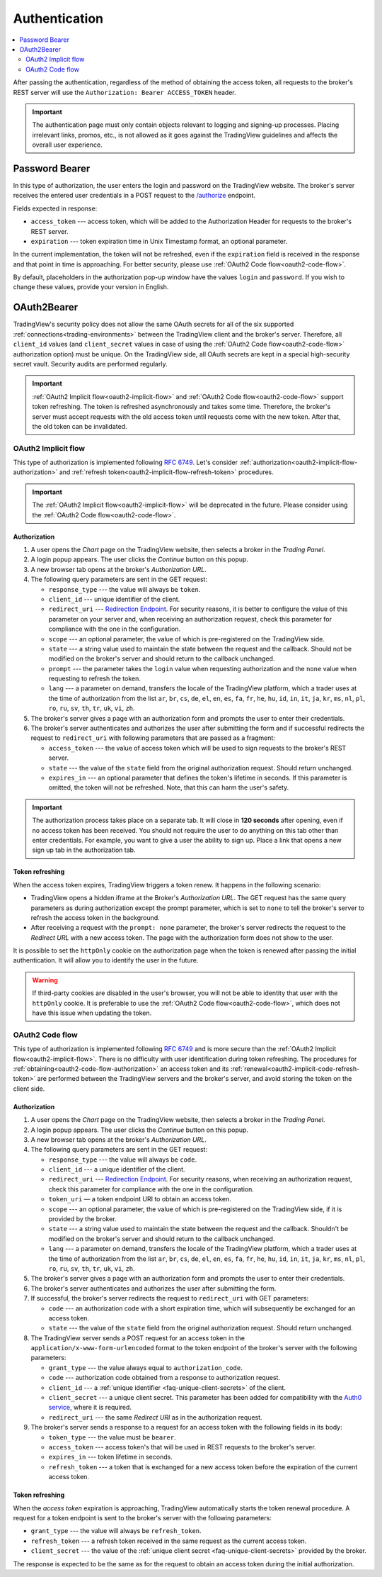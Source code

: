 .. links
.. _`/authorize`: https://www.tradingview.com/rest-api-spec/#operation/authorize
.. _`Auth0 service`: https://auth0.com/docs/authorization/flows/call-your-api-using-the-authorization-code-flow
.. _`Redirection Endpoint`: https://tools.ietf.org/html/rfc6749#section-3.1.2

Authentication
--------------

.. contents:: :local:
   :depth: 2

After passing the authentication, regardless of the method of obtaining the access token, all requests to the
broker's REST server will use the ``Authorization: Bearer ACCESS_TOKEN`` header.

.. important::
  The authentication page must only contain objects relevant to logging and signing-up processes.
  Placing irrelevant links, promos, etc., is not allowed as it goes against the TradingView guidelines and affects the overall user experience.

.. _password-bearer-flow:

Password Bearer
...............
In this type of authorization, the user enters the login and password on the TradingView website.
The broker's server receives the entered user credentials in a POST request to the `/authorize`_ endpoint.

Fields expected in response:

* ``access_token`` --- access token, which will be added to the Authorization Header for requests to the broker's REST
  server.
* ``expiration`` --- token expiration time in Unix Timestamp format, an optional parameter.

In the current implementation, the token will not be refreshed, even if the ``expiration`` field is received in the
response and that point in time is approaching. For better security, please use
:ref:`OAuth2 Code flow<oauth2-code-flow>`.

By default, placeholders in the authorization pop-up window have the values ``login`` and ``password``.
If you wish to change these values, provide your version in English.

.. _oauth2-flow:

OAuth2Bearer
............
TradingView's security policy does not allow the same OAuth secrets for all of the six supported
:ref:`connections<trading-environments>` between the TradingView client and the broker's server. Therefore, all
``client_id`` values (and ``client_secret`` values in case of using the :ref:`OAuth2 Code flow<oauth2-code-flow>`
authorization option) must be unique. On the TradingView side, all OAuth secrets are kept in a special high-security
secret vault. Security audits are performed regularly.

.. important:: :ref:`OAuth2 Implicit flow<oauth2-implicit-flow>` and :ref:`OAuth2 Code flow<oauth2-code-flow>` support
  token refreshing. The token is refreshed asynchronously and takes some time. Therefore, the broker's server must
  accept requests with the old access token until requests come with the new token. After that, the old token can be
  invalidated.

.. _oauth2-implicit-flow:

OAuth2 Implicit flow
''''''''''''''''''''
This type of authorization is implemented following :rfc:`6749#section-4.2`. Let's consider
:ref:`authorization<oauth2-implicit-flow-authorization>` and :ref:`refresh token<oauth2-implicit-flow-refresh-token>`
procedures.

.. important:: The :ref:`OAuth2 Implicit flow<oauth2-implicit-flow>` will be deprecated in the future. Please consider
  using the :ref:`OAuth2 Code flow<oauth2-code-flow>`.

.. _oauth2-implicit-flow-authorization:

Authorization
"""""""""""""
1. A user opens the *Chart* page on the TradingView website, then selects a broker in the *Trading Panel*.
2. A login popup appears. The user clicks the *Continue* button on this popup.
3. A new browser tab opens at the broker's *Authorization URL*.
4. The following query parameters are sent in the GET request:

   * ``response_type`` --- the value will always be ``token``.
   * ``client_id`` --- unique identifier of the client.
   * ``redirect_uri`` --- `Redirection Endpoint`_. For security reasons, it is better to configure the value of
     this parameter on your server and, when receiving an authorization request, check this parameter for
     compliance with the one in the configuration.
   * ``scope`` --- an optional parameter, the value of which is pre-registered on the TradingView side.
   * ``state`` --- a string value used to maintain the state between the request and the callback. Should not be
     modified on the broker's server and should return to the callback unchanged.
   * ``prompt`` --- the parameter takes the ``login`` value when requesting authorization and the ``none`` value when
     requesting to refresh the token.
   * ``lang`` --- a parameter on demand, transfers the locale of the TradingView platform, which a trader uses at
     the time of authorization from the list ``ar``, ``br``, ``cs``, ``de``, ``el``, ``en``, ``es``, ``fa``,
     ``fr``, ``he``, ``hu``, ``id``, ``in``, ``it``, ``ja``, ``kr``, ``ms``, ``nl``, ``pl``, ``ro``, ``ru``,
     ``sv``, ``th``, ``tr``, ``uk``, ``vi``, ``zh``.

5. The broker's server gives a page with an authorization form and prompts the user to enter their credentials.
6. The broker's server authenticates and authorizes the user after submitting the form and if successful redirects
   the request to ``redirect_uri`` with following parameters that are passed as a fragment:

   * ``access_token`` --- the value of access token which will be used to sign requests to the broker's REST server.
   * ``state`` --- the value of the ``state`` field from the original authorization request. Should return unchanged.
   * ``expires_in`` --- an optional parameter that defines the token\'s lifetime in seconds. If this parameter is
     omitted, the token will not be refreshed. Note, that this can harm the user\'s safety.

.. important:: The authorization process takes place on a separate tab. It will close in **120 seconds** after opening,
  even if no access token has been received. You should not require the user to do anything on this tab other than
  enter credentials. For example, you want to give a user the ability to sign up. Place a link that opens a new sign up
  tab in the authorization tab.

.. _oauth2-implicit-flow-refresh-token:

Token refreshing
""""""""""""""""
When the access token expires, TradingView triggers a token renew. It happens in the following scenario:

* TradingView opens a hidden iframe at the Broker's *Authorization URL*. The GET request has the same query parameters
  as during authorization except the prompt parameter, which is set to ``none`` to tell the broker's server to refresh
  the access token in the background.
* After receiving a request with the ``prompt: none`` parameter, the broker's server redirects the request to the
  *Redirect URL* with a new access token. The page with the authorization form does not show to the user.

It is possible to set the ``httpOnly`` cookie on the authorization page when the token is renewed after passing the
initial authentication. It will allow you to identify the user in the future.

.. warning:: If third-party cookies are disabled in the user's browser, you will not be able to identity that user
  with the ``httpOnly`` cookie. It is preferable to use the :ref:`OAuth2 Code flow<oauth2-code-flow>`, which does not
  have this issue when updating the token.

.. _oauth2-code-flow:

OAuth2 Code flow
''''''''''''''''

This type of authorization is implemented following :rfc:`6749#section-4.1` and is more secure than the
:ref:`OAuth2 Implicit flow<oauth2-implicit-flow>`. There is no difficulty with user identification during token
refreshing. The procedures for :ref:`obtaining<oauth2-code-flow-authorization>` an access token and its
:ref:`renewal<oauth2-implicit-code-refresh-token>` are performed between the TradingView servers and the broker's
server, and avoid storing the token on the client side.

.. _oauth2-code-flow-authorization:

Authorization
"""""""""""""
1. A user opens the *Chart* page on the TradingView website, then selects a broker in the *Trading Panel*.
2. A login popup appears. The user clicks the *Continue* button on this popup.
3. A new browser tab opens at the broker's *Authorization URL*.
4. The following query parameters are sent in the GET request:

   * ``response_type`` --- the value will always be ``code``.
   * ``client_id`` --- a unique identifier of the client.
   * ``redirect_uri`` --- `Redirection Endpoint`_. For security reasons, when receiving an authorization request, check
     this parameter for compliance with the one in the configuration.
   * ``token_uri`` — a token endpoint URI to obtain an access token.
   * ``scope`` --- an optional parameter, the value of which is pre-registered on the TradingView side, if it is
     provided by the broker.
   * ``state`` --- a string value used to maintain the state between the request and the callback. Shouldn't be
     modified on the broker's server and should return to the callback unchanged.
   * ``lang`` --- a parameter on demand, transfers the locale of the TradingView platform, which a trader uses at the
     time of authorization from the list ``ar``, ``br``, ``cs``, ``de``, ``el``, ``en``, ``es``, ``fa``, ``fr``,
     ``he``, ``hu``, ``id``, ``in``, ``it``, ``ja``, ``kr``, ``ms``, ``nl``, ``pl``, ``ro``, ``ru``, ``sv``, ``th``,
     ``tr``, ``uk``, ``vi``, ``zh``.

5. The broker's server gives a page with an authorization form and prompts the user to enter their credentials.
6. The broker's server authenticates and authorizes the user after submitting the form.
7. If successful, the broker's server redirects the request to ``redirect_uri`` with GET parameters:

   * ``code`` --- an authorization code with a short expiration time, which will subsequently be exchanged for an
     access token.
   * ``state`` --- the value of the ``state`` field from the original authorization request. Should return unchanged.

8. The TradingView server sends a POST request for an access token in the ``application/x-www-form-urlencoded``
   format to the token endpoint of the broker's server with the following parameters:

   * ``grant_type`` --- the value always equal to ``authorization_code``.
   * ``code`` --- authorization code obtained from a response to authorization request.
   * ``client_id`` --- a :ref:`unique identifier <faq-unique-client-secrets>` of the client.
   * ``client_secret`` --- a unique client secret. This parameter has been added for compatibility with the
     `Auth0 service`_, where it is required.
   * ``redirect_uri`` --- the same *Redirect URI* as in the authorization request.

9. The broker's server sends a response to a request for an access token with the following fields in its body:

   * ``token_type`` --- the value must be ``bearer``.
   * ``access_token`` --- access token\'s that will be used in REST requests to the broker's server.
   * ``expires_in`` --- token lifetime in seconds.
   * ``refresh_token`` --- a token that is exchanged for a new access token before the expiration of the current
     access token.

.. _oauth2-implicit-code-refresh-token:

Token refreshing
""""""""""""""""

When the *access token* expiration is approaching, TradingView automatically starts the token renewal procedure.
A request for a token endpoint is sent to the broker's server with the following parameters:

* ``grant_type`` --- the value will always be ``refresh_token``.
* ``refresh_token`` --- a refresh token received in the same request as the current access token.
* ``client_secret`` --- the value of the :ref:`unique client secret <faq-unique-client-secrets>` provided by the
  broker.

The response is expected to be the same as for the request to obtain an access token during the initial
authorization.
